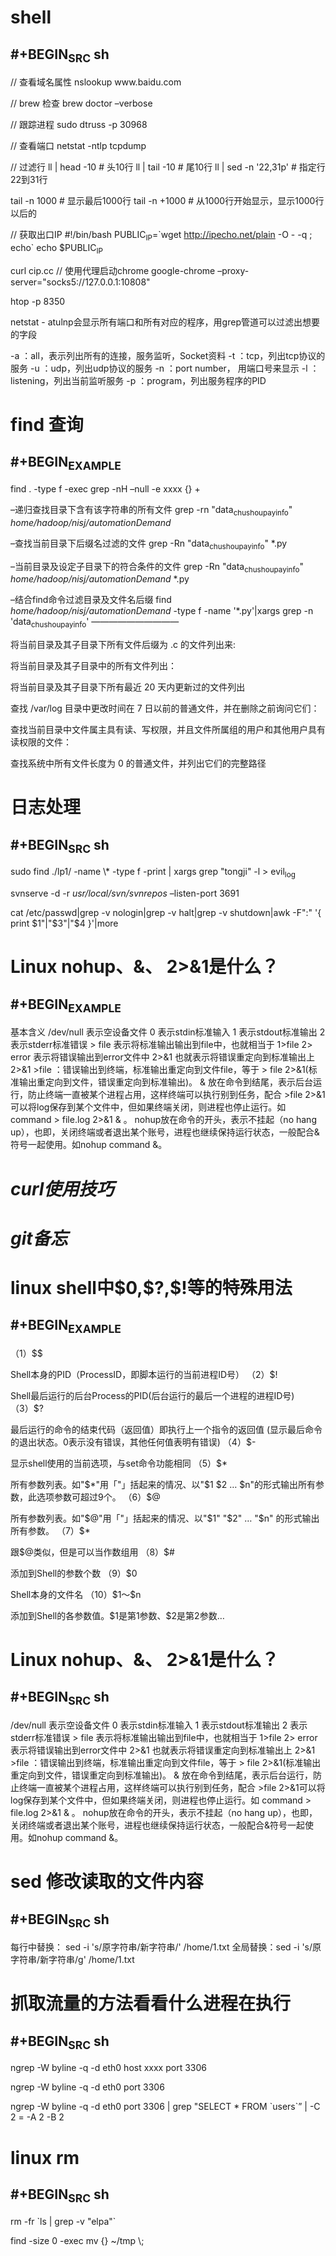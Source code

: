 * shell
:PROPERTIES:
:collapsed: true
:END:
** #+BEGIN_SRC sh
// 查看域名属性
nslookup www.baidu.com

// brew 检查
brew doctor --verbose

// 跟踪进程
sudo dtruss -p 30968

// 查看端口
netstat -ntlp
tcpdump

// 过滤行
 ll | head -10  # 头10行
 ll | tail -10 # 尾10行
 ll | sed -n '22,31p' # 指定行22到31行

 tail -n 1000  # 显示最后1000行
 tail -n +1000 # 从1000行开始显示，显示1000行以后的
 
 // 获取出口IP
 #!/bin/bash
PUBLIC_IP=`wget http://ipecho.net/plain -O - -q ; echo`
echo $PUBLIC_IP

curl cip.cc
// 使用代理启动chrome
google-chrome --proxy-server="socks5://127.0.0.1:10808"

# htop 交互式进程查看器
htop -p 8350

netstat - atulnp会显示所有端口和所有对应的程序，用grep管道可以过滤出想要的字段

    -a ：all，表示列出所有的连接，服务监听，Socket资料
    -t ：tcp，列出tcp协议的服务
    -u ：udp，列出udp协议的服务
    -n ：port number， 用端口号来显示
    -l ：listening，列出当前监听服务
    -p ：program，列出服务程序的PID
#+END_SRC
* find 查询
:PROPERTIES:
:collapsed: true
:END:
** #+BEGIN_EXAMPLE
find . -type f -exec grep  -nH --null -e xxxx {} +

--递归查找目录下含有该字符串的所有文件
grep -rn "data_chushou_pay_info"  /home/hadoop/nisj/automationDemand/

--查找当前目录下后缀名过滤的文件
grep -Rn "data_chushou_pay_info" *.py

--当前目录及设定子目录下的符合条件的文件
grep -Rn "data_chushou_pay_info" /home/hadoop/nisj/automationDemand/ *.py
 
--结合find命令过滤目录及文件名后缀
find /home/hadoop/nisj/automationDemand/ -type f -name '*.py'|xargs grep -n 'data_chushou_pay_info'
—————————— 

将当前目录及其子目录下所有文件后缀为 .c 的文件列出来:
# find . -name "*.c”

将当前目录及其子目录中的所有文件列出：
# find . -type f

将当前目录及其子目录下所有最近 20 天内更新过的文件列出
# find . -ctime -20

查找 /var/log 目录中更改时间在 7 日以前的普通文件，并在删除之前询问它们：
# find /var/log -type f -mtime +7 -ok rm {} \;

查找当前目录中文件属主具有读、写权限，并且文件所属组的用户和其他用户具有读权限的文件：
# find . -type f -perm 644 -exec ls -l {} \;

查找系统中所有文件长度为 0 的普通文件，并列出它们的完整路径
# find / -type f -size 0 -exec ls -l {} \;
#+END_EXAMPLE
* 日志处理
:PROPERTIES:
:collapsed: true
:END:
** #+BEGIN_SRC sh
sudo find ./lp1/ -name \* -type f -print | xargs grep "tongji" -l > evil_log

svnserve -d -r /usr/local/svn/svnrepos/ --listen-port 3691

cat /etc/passwd|grep -v nologin|grep -v halt|grep -v shutdown|awk -F":" '{ print $1"|"$3"|"$4 }'|more
#+END_SRC
* Linux nohup、&、 2>&1是什么？
:PROPERTIES:
:card-last-score: 1
:card-repeats: 1
:card-next-schedule: 2022-07-21T16:00:00.000Z
:card-last-interval: -1
:card-ease-factor: 2.5
:card-last-reviewed: 2022-07-21T08:45:21.444Z
:collapsed: true
:END:
** #+BEGIN_EXAMPLE
基本含义
/dev/null 表示空设备文件
0 表示stdin标准输入
1 表示stdout标准输出
2 表示stderr标准错误
> file 表示将标准输出输出到file中，也就相当于 1>file
2> error 表示将错误输出到error文件中
2>&1 也就表示将错误重定向到标准输出上
2>&1 >file ：错误输出到终端，标准输出重定向到文件file，等于 > file 2>&1(标准输出重定向到文件，错误重定向到标准输出)。
& 放在命令到结尾，表示后台运行，防止终端一直被某个进程占用，这样终端可以执行别到任务，配合 >file 2>&1可以将log保存到某个文件中，但如果终端关闭，则进程也停止运行。如 command > file.log 2>&1 & 。
nohup放在命令的开头，表示不挂起（no hang up），也即，关闭终端或者退出某个账号，进程也继续保持运行状态，一般配合&符号一起使用。如nohup command &。
#+END_EXAMPLE
* [[curl使用技巧]]
* [[git备忘]]
* linux shell中$0,$?,$!等的特殊用法
:PROPERTIES:
:collapsed: true
:END:
** #+BEGIN_EXAMPLE
（1）$$

Shell本身的PID（ProcessID，即脚本运行的当前进程ID号）
（2）$!

Shell最后运行的后台Process的PID(后台运行的最后一个进程的进程ID号)
（3）$?

最后运行的命令的结束代码（返回值）即执行上一个指令的返回值 (显示最后命令的退出状态。0表示没有错误，其他任何值表明有错误)
（4）$-

显示shell使用的当前选项，与set命令功能相同
（5）$*

所有参数列表。如"$*"用「"」括起来的情况、以"$1 $2 … $n"的形式输出所有参数，此选项参数可超过9个。
（6）$@

所有参数列表。如"$@"用「"」括起来的情况、以"$1" "$2" … "$n" 的形式输出所有参数。
（7）$*

跟$@类似，但是可以当作数组用
（8）$#

添加到Shell的参数个数
（9）$0

Shell本身的文件名
（10）$1～$n

添加到Shell的各参数值。$1是第1参数、$2是第2参数…
#+END_EXAMPLE
* Linux nohup、&、 2>&1是什么？
:PROPERTIES:
:collapsed: true
:END:
** #+BEGIN_SRC sh
/dev/null 表示空设备文件
0 表示stdin标准输入
1 表示stdout标准输出
2 表示stderr标准错误
> file 表示将标准输出输出到file中，也就相当于 1>file
2> error 表示将错误输出到error文件中
2>&1 也就表示将错误重定向到标准输出上
2>&1 >file ：错误输出到终端，标准输出重定向到文件file，等于 > file 2>&1(标准输出重定向到文件，错误重定向到标准输出)。
& 放在命令到结尾，表示后台运行，防止终端一直被某个进程占用，这样终端可以执行别到任务，配合 >file 2>&1可以将log保存到某个文件中，但如果终端关闭，则进程也停止运行。如 command > file.log 2>&1 & 。
nohup放在命令的开头，表示不挂起（no hang up），也即，关闭终端或者退出某个账号，进程也继续保持运行状态，一般配合&符号一起使用。如nohup command &。
#+END_SRC
* sed 修改读取的文件内容
:PROPERTIES:
:collapsed: true
:END:
** #+BEGIN_SRC sh
每行中替换： sed -i 's/原字符串/新字符串/' /home/1.txt
全局替换：sed -i 's/原字符串/新字符串/g' /home/1.txt
#+END_SRC
* 抓取流量的方法看看什么进程在执行
:PROPERTIES:
:collapsed: true
:END:
** #+BEGIN_SRC sh
ngrep -W byline -q -d eth0 host xxxx port 3306

ngrep -W byline -q -d eth0 port 3306

ngrep -W byline -q -d eth0 port 3306 | grep "SELECT * FROM `users`” | -C 2 = -A 2 -B 2
#+END_SRC
* linux rm
:PROPERTIES:
:collapsed: true
:END:
** #+BEGIN_SRC sh
# 排除文件
rm -fr `ls | grep -v "elpa"`
# 查询文件大小为0的文件并删除(这个脚本会将本目录下size为0的文件移动到 ~/tmp目录下)
find -size 0 -exec mv {} ~/tmp \;

#+END_SRC